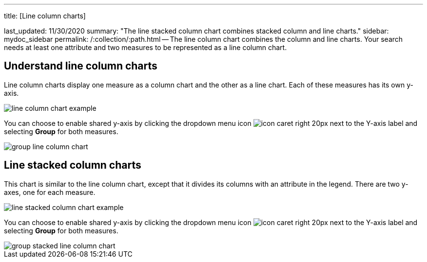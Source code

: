 '''

title: [Line column charts]

last_updated: 11/30/2020 summary: "The line stacked column chart combines stacked column and line charts." sidebar: mydoc_sidebar permalink: /:collection/:path.html -- The line column chart combines the column and line charts.
Your search needs at least one attribute and two measures to be represented as a line column chart.

== Understand line column charts

Line column charts display one measure as a column chart and the other as a line chart.
Each of these measures has its own y-axis.

image::line-column-chart-example.png[]

You can choose to enable shared y-axis by clicking the dropdown menu icon image:icon-caret-right-20px.png[] next to the Y-axis label and selecting *Group* for both measures.

image::group-line-column-chart.png[]

== Line stacked column charts

This chart is similar to the line column chart, except that it divides its columns with an attribute in the legend.
There are two y-axes, one for each measure.

image::line-stacked-column-chart-example.png[]

You can choose to enable shared y-axis by clicking the dropdown menu icon image:icon-caret-right-20px.png[] next to the Y-axis label and selecting *Group* for both measures.

image::group-stacked-line-column-chart.png[]
